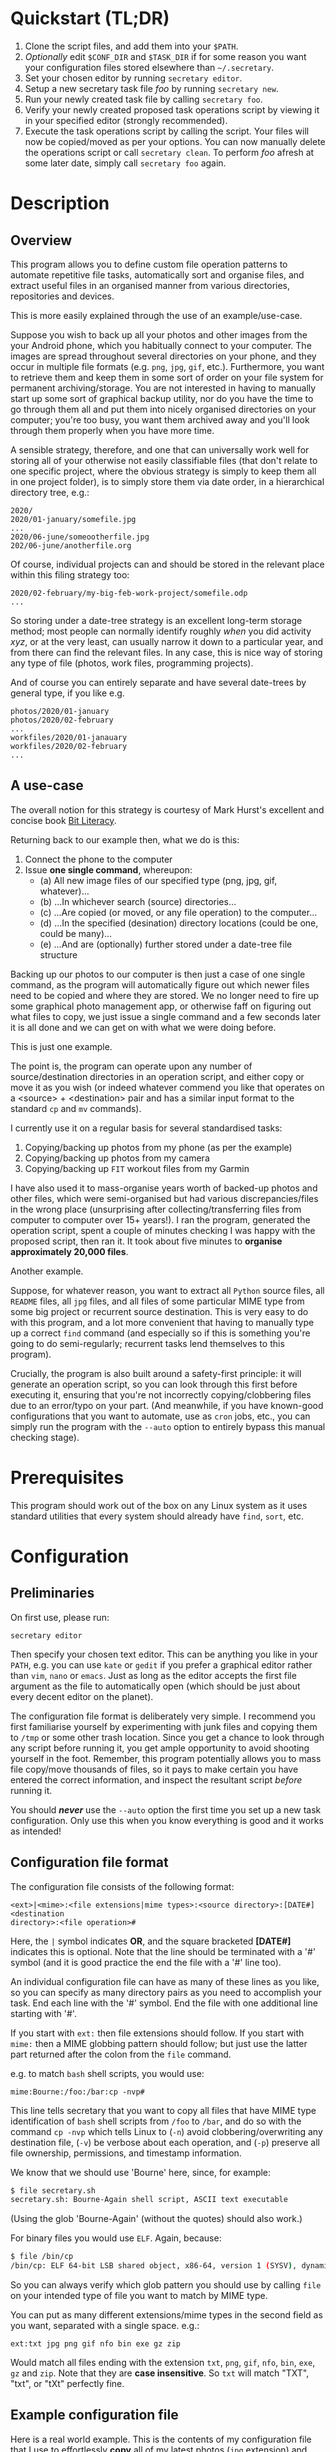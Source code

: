 * Quickstart (TL;DR)

1. Clone the script files, and add them into your =$PATH=.
2. /Optionally/ edit =$CONF_DIR= and =$TASK_DIR= if for some reason you
   want your configuration files stored elsewhere than =~/.secretary=.
3. Set your chosen editor by running =secretary editor=.
4. Setup a new secretary task file /foo/ by running =secretary new=. 
5. Run your newly created task file by calling =secretary foo=.
6. Verify your newly created proposed task operations script by viewing
   it in your specified editor (strongly recommended).
7. Execute the task operations script by calling the script. Your files
   will now be copied/moved as per your options. You can now manually
   delete the operations script or call =secretary clean=. To perform
   /foo/ afresh at some later date, simply call =secretary foo= again. 

* Description

** Overview

This program allows you to define custom file operation patterns to
automate repetitive file tasks, automatically sort and organise files,
and extract useful files in an organised manner from various directories,
repositories and devices. 

This is more easily explained through the use of an example/use-case.

Suppose you wish to back up all your photos and other images from the
your Android phone, which you habitually connect to your computer. The
images are spread throughout several directories on your phone, and they
occur in multiple file formats (e.g. =png=, =jpg=, =gif=, etc.). Furthermore,
you want to retrieve them and keep them in some sort of order on your
file system for permanent archiving/storage. You are not interested in
having to manually start up some sort of graphical backup utility, nor
do you have the time to go through them all and put them into nicely
organised directories on your computer; you're too busy, you want them
archived away and you'll look through them properly when you have more time. 

A sensible strategy, therefore, and one that can universally work well
for storing all of your otherwise not easily classifiable files (that
don't relate to one specific project, where the obvious strategy is
simply to keep them all in one project folder), is to simply store them
via date order, in a hierarchical directory tree, e.g.:

#+BEGIN_SRC text
2020/
2020/01-january/somefile.jpg
...
2020/06-june/someootherfile.jpg
202/06-june/anotherfile.org 
#+END_SRC

Of course, individual projects can and should be stored in the relevant
place within this filing strategy too:

#+BEGIN_SRC text  
2020/02-february/my-big-feb-work-project/somefile.odp
...
#+END_SRC

So storing under a date-tree strategy is an excellent long-term storage
method; most people can normally identify roughly /when/ you did
activity /xyz/, or at the very least, can usually narrow it down to a
particular year, and from there can find the relevant files. In any
case, this is nice way of storing any type of file (photos, work files,
programming projects). 

And of course you can entirely separate and have several date-trees by
general type, if you like e.g.

#+BEGIN_SRC text  
photos/2020/01-january
photos/2020/02-february
...
workfiles/2020/01-janauary
workfiles/2020/02-february
...
#+END_SRC

** A use-case 

The overall notion for this strategy is courtesy of Mark Hurst's
excellent and concise book [[http://bitliteracy.com/][Bit Literacy]].

Returning back to our example then, what we do is this:

1. Connect the phone to the computer
2. Issue *one single command*, whereupon:
 - (a) All new image files of our specified type (png, jpg, gif, whatever)...
 - (b) ...In whichever search (source) directories...
 - (c) ...Are copied (or moved, or any file operation) to the computer...
 - (d) ...In the specified (desination) directory locations (could be one, could be
   many)...
 - (e) ...And are (optionally) further stored under a date-tree file structure

Backing up our photos to our computer is then just a case of one single
command, as the program will automatically figure out which newer files
need to be copied and where they are stored. We no longer need to fire
up some graphical photo management app, or otherwise faff on figuring
out what files to copy, we just issue a single command and a few seconds
later it is all done and we can get on with what we were doing before.

This is just one example.

The point is, the program can operate upon any number of
source/destination directories in an operation script, and either copy
or move it as you wish (or indeed whatever commend you like that
operates on a <source> + <destination> pair and has a similar input format to
the standard =cp= and =mv= commands).

I currently use it on a regular basis for several standardised tasks:

1. Copying/backing up photos from my phone (as per the example)
2. Copying/backing up photos from my camera 
3. Copying/backing up =FIT= workout files from my Garmin

I have also used it to mass-organise years worth of backed-up photos
and other files, which were semi-organised but had various discrepancies/files in the
wrong place (unsurprising after collecting/transferring files from
computer to computer over 15+ years!). I ran the program, generated the
operation script, spent a couple of minutes checking I was happy with
the proposed script, then ran it. It took about five minutes to
*organise approximately 20,000 files*.

Another example.

Suppose, for whatever reason, you want to extract all =Python= source
files, all =README= files, all =jpg= files, and all files of some
particular MIME type from some big project or recurrent source
destination. This is very easy to do with this program, and a lot more
convenient that having to manually type up a correct =find= command (and
especially so if this is something you're going to do semi-regularly;
recurrent tasks lend themselves to this program).

Crucially, the program is also built around a safety-first principle: it
will generate an operation script, so you can look through this first
before executing it, ensuring that you're not incorrectly
copying/clobbering files due to an error/typo on your part. (And
meanwhile, if you have known-good configurations that you want to
automate, use as =cron= jobs, etc., you can simply run the program with
the =--auto= option to entirely bypass this manual checking stage).
 
* Prerequisites

This program should work out of the box on any Linux system as it uses
standard utilities that every system should already have =find=, =sort=,
etc.

* Configuration

** Preliminaries 

On first use, please run:

=secretary editor=

Then specify your chosen text editor. This can be anything you like in your
=PATH=, e.g. you can use =kate= or =gedit= if you prefer a graphical
editor rather than =vim=, =nano= or =emacs=. Just as long as the editor accepts
the first file argument as the file to automatically open (which should
be just about every decent editor on the planet). 

The configuration file format is deliberately very simple. I recommend
you first  familiarise yourself by experimenting with junk
files and copying them to =/tmp= or some other trash location. Since you
get a chance to look through any script before running it, you get ample
opportunity to avoid shooting yourself in the foot. Remember, this
program potentially allows you to mass file copy/move thousands of
files, so it pays to make certain you have entered the correct
information, and inspect the resultant script /before/ running it. 

You should /*never*/ use the =--auto= option the first time you set up a new
task configuration. Only use this when you know everything is good and
it works as intended!

** Configuration file format 

The configuration file consists of the following format:

=<ext>|<mime>:<file extensions|mime types>:<source directory>:[DATE#]<destination
directory>:<file operation>#=

Here, the =|= symbol indicates *OR*, and the square bracketed *[DATE#]*
indicates this is optional. Note that the line should be terminated with
a '#' symbol (and it is good practice the end the file with a '#' line
too).

An individual configuration file can have as many of these lines as you
like, so you can specify as many directory pairs as you need to
accomplish your task. End each line with the '#' symbol. End the file
with one additional line starting with '#'.

If you start with =ext:= then file extensions should follow. If you
start with =mime:= then a MIME globbing pattern should follow; but just use
the latter part returned after the colon from the =file= command. 

e.g. to match =bash= shell scripts, you would use:

=mime:Bourne:/foo:/bar:cp -nvp#=

This line tells secretary that you want to copy all files that have MIME
type identification of =bash= shell scripts from =/foo= to =/bar=, and do so with
the command =cp -nvp= which tells Linux to (=-n=) avoid
clobbering/overwriting any destination file, (=-v=) be verbose about
each operation, and (=-p=) preserve all file ownership, permissions, and
timestamp information.

We know that we should use 'Bourne' here, since, for example:

#+BEGIN_SRC bash 
$ file secretary.sh 
secretary.sh: Bourne-Again shell script, ASCII text executable
#+END_SRC

(Using the glob 'Bourne-Again' (without the quotes) should also work.)

For binary files you would use =ELF=. Again, because:

#+BEGIN_SRC bash 
$ file /bin/cp
/bin/cp: ELF 64-bit LSB shared object, x86-64, version 1 (SYSV), dynamically linked, interpreter /lib64/l, for GNU/Linux 3.2.0, BuildID[sha1]=9720743c3b9fbf61b6f38b7568c10a6dbed05a61, stripped
#+END_SRC

So you can always verify which glob pattern you should use by calling =file= on your
intended type of file you want to match by MIME type.

You can put as many different extensions/mime types in the second
field as you want, separated with a single space. e.g.:

=ext:txt jpg png gif nfo bin exe gz zip=

Would match all files ending with the extension =txt=, =png=, =gif=,
=nfo=, =bin=, =exe=, =gz= and =zip=. Note that they are *case
insensitive*. So =txt= will match "TXT", "txt", or "tXt" perfectly fine.

** Example configuration file

Here is a real world example. This is the contents of my configuration
file that I use to effortlessly *copy* all of my latest photos (=jpg=
extension) and video files (=mp4= extension) from my Android phone for
easy backup with one single command:

#+BEGIN_SRC text   
# Format:
#<File extension or MIME>:<file extensions or MIME types>:<Source directory>:<Destination directory>
ext:jpg mp4:/media/phone/Internal storage/Pictures/Telegram:DATE#/home/aren/Pictures:cp -nv --preserve=timestamps#
ext:jpg mp4:/media/phone/Internal storage/DCIM/Camera:DATE#/home/aren/Pictures:cp -nv --preserve=timestamps#
ext:png:/media/phone/Internal storage/Pictures/Screenshots:DATE#/home/aren/Pictures/screenshots:cp -nv --preserve=timestamps#
#
#+END_SRC

I execute this by simply typing =secretary phone_photos=.

This results in all of the photos or video files that have, for example, a July file timestamp being stored under 

=/home/aren/Pictures/2019/07-july=

and likewise a screenshot taken in, say, November 2019 would end up
under:

=/home/aren/Pictures/screenshots/2019/11-november=

This is because the =<destination>= path is prefixed with =DATE#=. Note
the lack of spaces. This instructs the program to create a date based
directory hierarchy of 

=<year>/<month>=

under the destination directory. Simply omit =DATE#= if you simply want
the files stored in a flat structure under =<directory>=.

In this case, I preserve the timestamps (by using =--preserve=), but
choose not to preserve any ownership/permissions, as they I want them
created with my default =umask= settings when storing on my =ext4= home
filesystem. =cp -nv --preserve= is therefore a good option to use when
backing up photos/media files and other things from your external camera, phone,
MP3 player, whatever.

As you can see, any line starting with a =#= is a comment as per
standard shell scripting convention.

** Important details

Note also that you do /not/ escape spaces in directory paths.
When the configuration is passed over to the program, it will
automatically ensure to call =cp= (or =mv=, depending) with the paths
inside quotation marks e.g.:

#+BEGIN_SRC bash
cp "/foo/bar/some directory with spaces/file.jpg" "/foo/bar/some directory with spaces/dest/" 
#+END_SRC

So just put your full path /exactly how it already is/.

*Spaces should only occur in these places:*

1. Inside the file path, where appropriate (e.g. as in example above)
2. As a separator between the different file extensions/mime types to
   glob after either the =ext:= or =mime:= prefix.
3. Within the file operation command(s) at the end of the line, e.g. =cp
   -nv --preserve=.

The =ext= *or* =mime= is separated from first (source) path by a colon (=:=). The
destination path is separated from the source path by a colon (=:=).
=DATE#= is optional, and again should immediately prefix the destination
path without any spaces. Use this if you want to take advantage of
date-tree sub-directory organising. The file operation command is
separated from the destination path with a colon. The line should be
terminated with a final =#= immediately after the full command you wish
to execute (e.g. =mv -bv#=.

** Create a configuration file

To *create* a new configuration file, simply run:

=secretary new=

Type *1* to create a new file, enter a filename without spaces or
extension (e.g. =my-documents-sort=)

Add your line(s), save and exit. 

This will create =my-documents-sort= (or whatever) with the =.secretary=
extension inside =$TASK_DIR= (default: =~/.secretary/tasks=).

You can of course manually use a text editor and save a file (no spaces
in filename) ending in the =.secretary= extension in the above directory
if you prefer.

** Directories

Note that destination directories specified in the configuration file do
*not* need to already exist. The program will create them as needed.

e.g. 

#+BEGIN_SRC text  
ext:txt:/foo:/bar/some/really/long/path/dest:cp -nv --preserve=timestamps#
#+END_SRC

Will copy any =*.txt= files from =/foo= and put them in 

=/bar/some/really/long/path/dest= 

regardless of whether some or indeed any of those directories exist
(assuming the program has the necessary access permissions to the
destination, of course), since it will just create them as needed.

* Usage

1. Create at least one task configuration file as per above (i.e. use
   =secretary new= after calling =secretary editor=, if first use).
2. Run your task file by calling =secretary <file>= where <file> is the
   name of your task-file. Make sure to view it in an editor on first
   run to make everything is what you actually what to happen (the
   program will ask you whether you want to view it). 
3. Assuming all is good, execute the operation script and your files
   will be copied/moved as per your options.
4. If you cannot remember what files you have created/what they are
   called, run =secretary ls= to see a list of the currently stored task
   configuration files.
5. Run =secretary edit= to edit/modify an existing task script.
6. Your file operation scripts are stored under =$TASK_DIR= (e.g. by
   default =~/.secretary/fileops=. You can always run them from this
   directory at a later time. Make sure you run your intended one. They
   are all time/date stamped in the filename.
7. Run =secretary clean= to delete all your existing file operations
   scripts (not your configuration files, don't worry :-) ). Note that
   if you use =--auto= mode, the script is automatically deleted (since
   presumably you don't want to run exactly the same file copying
   operation on exactly the same files all over again).

If you have a file in your /current working directory/ with the extension
=.secretary=, you can also simply run it by calling =secretary= then
passing that filename as an argument. The program will always look in
the current directory first. E.g. if you have a task file called
=copy-work-files.secretary= in your current directory, you can simply
run =secretary copy-work-files=. It will work whether you explicitly
specify the =.secretary= file extension or not.

If it cannot find the specified file in the current directory, then it
looks into the stored =$TASK_DIR=, which by default is under
=~/.secretary/tasks=. Note that you can simply manually copy a task
configuration file into this directory if you create one elsewhere using
any text editor. Similarly, if you want to remove some task files from
the list, just delete/remove them from this directory. 

After running your task file you will end up with a file stored under
your =$FILE_OPS_DIR= (by default, =~/.secretary/fileops=) which you can
run. The script will tell you the exact command to type/copy paste to
run it. It will also ask you whether you want to view/edit the file
first. You should always do this on a first run to check everything
first before committing the script operations, which could be
potentially destructive if you have entered an incorrect path or chosen
some bad options (e.g. it is strongly recommend to use either =-n= or
=-u= options with the =cp= command to make sure you only either update
to a newer version or do not clobber/overwrite any existing files). Read
=man cp= and =man mv= and make sure you understand how to use these
commands properly first.

If you have task configuration files that are known-good and that you
regularly use, simply call them with =--auto=. e.g. I call my example
camera copying task file with: 

=secretary --auto camera_photos= 

And a few seconds later all the newest photos that don't currently exist
backed up on my computer have been copied. As mentioned before, you
should not do this on first run as it doesn't give you a chance to look
through the proposed copying script first; it just creates and runs the
operations script, and then deletes it after it is done. 

Note that this is also the option you would use if you want to run
secretary from within a cron job, as this runs it non-interactively.

Auto mode scripts will however generate a log file with all the results of the
file copying/moving/operations stored in a time-stamp named =.log= file
in =$TASK_DIR= which you can view if you wish to see the results of an
automatically run script. 

* Generated File Operations Example 

Often, you only need to define a very simple configuration file in order
for the program to be extremely useful. Although sometimes you may end
up with say a dozen lines specifying many directory pairs, most likely you
will have very simple definitions for routine use. 
 
Below is the generated script from running the program on my connected
camera. First, this is the saved configuration file; as you can see, it only
actually contains one active line:

=camera_photos.secretary=:
#+BEGIN_SRC text  
# Format:
#<File extension or MIME>:<file extensions or MIME types>:<Source directory>:<Destination directory>
ext:jpg mp4:/media/camera/DCIM/102_PANA:DATE#/home/aren/Pictures:cp -nv --preserve=timestamps#
#
#+END_SRC

And after issuing =secretary camera_photos=, here is the resultant
executable script it generates for importing/backing-up the latest
tranche of photos from my camera: 

=secretary-file-operations-2019-11-03-16_23.sh=:
#+BEGIN_SRC bash
#!/bin/bash
# ----------------------------------------------------------------------
# ----------------------------------------------------------------------
#
#           [ File operations list generated by secretary ]
#
# ======================================================================
# ======================================================================
#
# PLEASE look through this file carefully BEFORE running it
# to ensure that it will copy/move the correct files to
# your intended destination. Failure to do so may result in data
# loss if you have got your settings wrong in your config file...
#
# ------------------- YOU HAVE BEEN WARNED!!!!! ------------------------
#
# To execute this script, type:
#
# $ /home/aren/.secretary/fileops/secretary-file-operations-2019-11-03-16_23.sh
#
# If you select the "--auto" option you will bypass this step
# and have the operations script automatically performed. Use with care.
#
# ----------------------------------------------------------------------


# -> [ Create necessary directories for subsequent file copying/moving operations ]

mkdir -pv /home/aren/Pictures/2019/09-september
mkdir -pv /home/aren/Pictures/2019/11-november

# -> [ *.jpg files from /media/camera/DCIM/102_PANA to DATE directories ]

cp -nv --preserve=timestamps "/media/camera/DCIM/102_PANA/P1020390.JPG" "/home/aren/Pictures/2019/09-september"
cp -nv --preserve=timestamps "/media/camera/DCIM/102_PANA/P1020391.JPG" "/home/aren/Pictures/2019/11-november"
cp -nv --preserve=timestamps "/media/camera/DCIM/102_PANA/P1020392.JPG" "/home/aren/Pictures/2019/11-november"
cp -nv --preserve=timestamps "/media/camera/DCIM/102_PANA/P1020393.JPG" "/home/aren/Pictures/2019/11-november"
cp -nv --preserve=timestamps "/media/camera/DCIM/102_PANA/P1020394.JPG" "/home/aren/Pictures/2019/11-november"
cp -nv --preserve=timestamps "/media/camera/DCIM/102_PANA/P1020395.JPG" "/home/aren/Pictures/2019/11-november"
cp -nv --preserve=timestamps "/media/camera/DCIM/102_PANA/P1020396.JPG" "/home/aren/Pictures/2019/11-november"
cp -nv --preserve=timestamps "/media/camera/DCIM/102_PANA/P1020397.JPG" "/home/aren/Pictures/2019/11-november"
cp -nv --preserve=timestamps "/media/camera/DCIM/102_PANA/P1020398.JPG" "/home/aren/Pictures/2019/11-november"
cp -nv --preserve=timestamps "/media/camera/DCIM/102_PANA/P1020399.JPG" "/home/aren/Pictures/2019/11-november"
cp -nv --preserve=timestamps "/media/camera/DCIM/102_PANA/P1020400.JPG" "/home/aren/Pictures/2019/11-november"
cp -nv --preserve=timestamps "/media/camera/DCIM/102_PANA/P1020401.JPG" "/home/aren/Pictures/2019/11-november"
cp -nv --preserve=timestamps "/media/camera/DCIM/102_PANA/P1020402.JPG" "/home/aren/Pictures/2019/11-november"
cp -nv --preserve=timestamps "/media/camera/DCIM/102_PANA/P1020403.JPG" "/home/aren/Pictures/2019/11-november"
cp -nv --preserve=timestamps "/media/camera/DCIM/102_PANA/P1020406.JPG" "/home/aren/Pictures/2019/11-november"
cp -nv --preserve=timestamps "/media/camera/DCIM/102_PANA/P1020405.JPG" "/home/aren/Pictures/2019/11-november"
cp -nv --preserve=timestamps "/media/camera/DCIM/102_PANA/P1020407.JPG" "/home/aren/Pictures/2019/11-november"
cp -nv --preserve=timestamps "/media/camera/DCIM/102_PANA/P1020408.JPG" "/home/aren/Pictures/2019/11-november"
cp -nv --preserve=timestamps "/media/camera/DCIM/102_PANA/P1020409.JPG" "/home/aren/Pictures/2019/11-november"
cp -nv --preserve=timestamps "/media/camera/DCIM/102_PANA/P1020410.JPG" "/home/aren/Pictures/2019/11-november"
cp -nv --preserve=timestamps "/media/camera/DCIM/102_PANA/P1020411.JPG" "/home/aren/Pictures/2019/11-november"
cp -nv --preserve=timestamps "/media/camera/DCIM/102_PANA/P1020412.JPG" "/home/aren/Pictures/2019/11-november"
cp -nv --preserve=timestamps "/media/camera/DCIM/102_PANA/P1020413.JPG" "/home/aren/Pictures/2019/11-november"
cp -nv --preserve=timestamps "/media/camera/DCIM/102_PANA/P1020414.JPG" "/home/aren/Pictures/2019/11-november"
cp -nv --preserve=timestamps "/media/camera/DCIM/102_PANA/P1020415.JPG" "/home/aren/Pictures/2019/11-november"

# -> [ *.mp4 files from /media/camera/DCIM/102_PANA to DATE directories ]

cp -nv --preserve=timestamps "/media/camera/DCIM/102_PANA/P1020389.MP4" "/home/aren/Pictures/2019/09-september"

#--> 2 new directories to create.
#--> 26 files to copy/move.

#+END_SRC

You can see in this example the script was generated at 16:23 on the 3rd
November, 2019.

Periodically, whenever I want to backup my photos from my camera, I
mount the camera then simply run =secretary --auto camera_photos=
and it will automatically generate and execute something similar to the
above, and the =-n= flag to =cp= ensures that only new files that are not
already present are copied. So all I need to do is run this one command
every so often, and my new photos are neatly copied and filed onto my
computer, all in a matter of seconds.

* Clean-up

You might find that over time your =~/.secretary/fileops= directory is
getting filled up with old operations scripts (that you may have either
subsequently run, or perhaps you decided not to), and you want to get
rid of them. To save having to manually type =rm -f
~/.secretary/fileops/*.secretary= every time (and possibly risk a nasty
typo), just type =secretary clean= and it will do it for you.
 
* Notes

** Use appropriate flags to =cp= and =mv= etc.

It is strongly recommend you use either the =-n= or =-u= options with
=cp= or (particularly) =mv=, since that way you are not going to
accidentally trash something. You could also consider using =-b= for
(=backup=) if you are using =mv= with particularly important files, too.

(Though in most cases you are probably better of using =cp=, and
manually delete the source files if desired when dealing with really
critical stuff).

In fact I would strongly recommend familiarising yourself with the =man=
pages for both =cp= and =mv= if you do not already use their various
options on a regular basis. They have some surprisingly powerful options available.

I have tried to make protect the user from destructive accidental
errors, which is why this program generates a script that you look through
/first/, by default. That way you have only yourself to blame if you run
it and something bad happens to your files - after all, you had a chance to look
through everything in detail first /before/ running it...

** Start small, test first, check manually with new configurations

I keep repeating this because I do not want someone messaging me to
complain they have trashed their files. If that has happened, it is
because you have told the program that is what you want it to do. /Inspect/
the proposed script first. Do not run it if anything looks incorrect. /Never/ use
=--auto= on a first-run scenario. Make sure it works reliably/as
intended first. If you're copying 5000 files, then sure, you'll have 5K
of lines to look through. Wouldn't you rather spend a few minutes
browsing through first though? Those few minutes are going to be as
nothing compared to how long it would take you to manually sort this
number of files. Buyer beware, caveat emptor, don't cry over spilt milk etc :-)

Only use =--auto= if you know what you're doing. If you're not sure
whether you do, then you probably don't, and you probably shouldn't... 

This program in not intended as a substitute or replacement for a much
more robust and complex backup program like =rsync=. It serves a
different purpose. It is intended as a very handy
file copying/moving/processing automation tool for relatively
experienced/confident users who want a very convenient method of
handling file system operations on particular patterns of name files or
file types with an intended destination directory structure and/or date-tree
ordered directory hierarchy. 

Obviously do not use this on some enterprise, production critical system without
extensively testing it first (and probably best not at all) :-). /That said/,
I *have* used it with great success to copy/reorganise approximately 20,000 files
all in one go on my home computer with my intended effect, but that is
still a very different matter compared to running it across a system
with say 1.5 million files in some arbitrarily complex manner. I use it
regularly and it works for me. Start small, experiment around with a few test
files first, then on files you've already safely backed up, then run the
scripts manually a couple of times, and only when all is still 
good and you understand exactly what it is doing add any scripts as =--auto=
cron jobs or use them for huge file sets etc. 

** Tweaking the date-tree directory creation  

Q. "I don't like the names of the directories generated by =DATE#=. I
   want them to be =08-Aug= or =August= etc."

Then simply edit =file-date-handler.sh=. You will see the relevant
=switch= command there and it should be obvious which little bit of text
to edit.

Note, however, that it is recommended to keep the double digit numbered
prefix, as this ensures they appear in a nice order when you call =ls=
on a directory, e.g.:

#+BEGIN_SRC text  
$ ls -l
total 80
drwxrwxr-x 2 aren aren 20480 Oct 20 13:44 07-july
drwxrwxr-x 2 aren aren 20480 Oct 20 13:44 08-august
drwxrwxr-x 2 aren aren 20480 Oct 20 13:44 09-september
drwxrwxr-x 2 aren aren 12288 Dec 21 00:27 10-october
drwxrwxr-x 2 aren aren  4096 Dec 21 00:27 11-november
#+END_SRC

Without this, "august" would appear at the top, for example, and
"november" would appear above "october", etc. It is quite convenient
having all of the directories appear in chronological order when listed
in a file manager/at the command line.

* About 

GPL license. Do what you want with it. If you extend it any cool way,
e-mail me :-)

* Plans

I would like to get round to adding either a GTK or QT front-end to it
at some point to make it a bit more user friendly for novice/less
experienced users.
